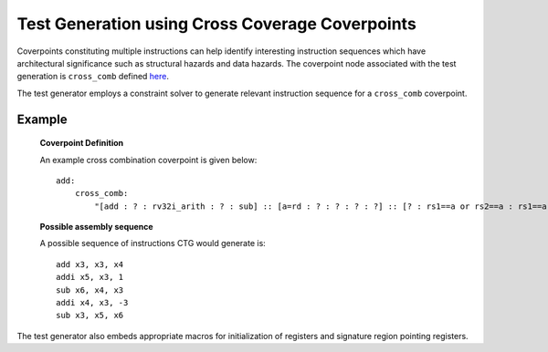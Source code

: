 ************************************************
Test Generation using Cross Coverage Coverpoints
************************************************

Coverpoints constituting multiple instructions can help identify interesting instruction
sequences which have architectural significance such as structural hazards and data hazards.
The coverpoint node associated with the test generation is ``cross_comb`` defined `here <https://riscv-isac.readthedocs.io/en/stable/cgf.html>`_.

The test generator employs a constraint solver to generate relevant instruction sequence for a
``cross_comb`` coverpoint.

Example
-------

    **Coverpoint Definition**

    An example cross combination coverpoint is given below: ::

        add:
            cross_comb:
                "[add : ? : rv32i_arith : ? : sub] :: [a=rd : ? : ? : ? : ?] :: [? : rs1==a or rs2==a : rs1==a or rs2==a : rs1==a or rs2==a : rd==a]"

    **Possible assembly sequence**

    A possible sequence of instructions CTG would generate is: ::
    
        add x3, x3, x4
        addi x5, x3, 1
        sub x6, x4, x3
        addi x4, x3, -3
        sub x3, x5, x6

The test generator also embeds appropriate macros for initialization of registers and signature region pointing registers.